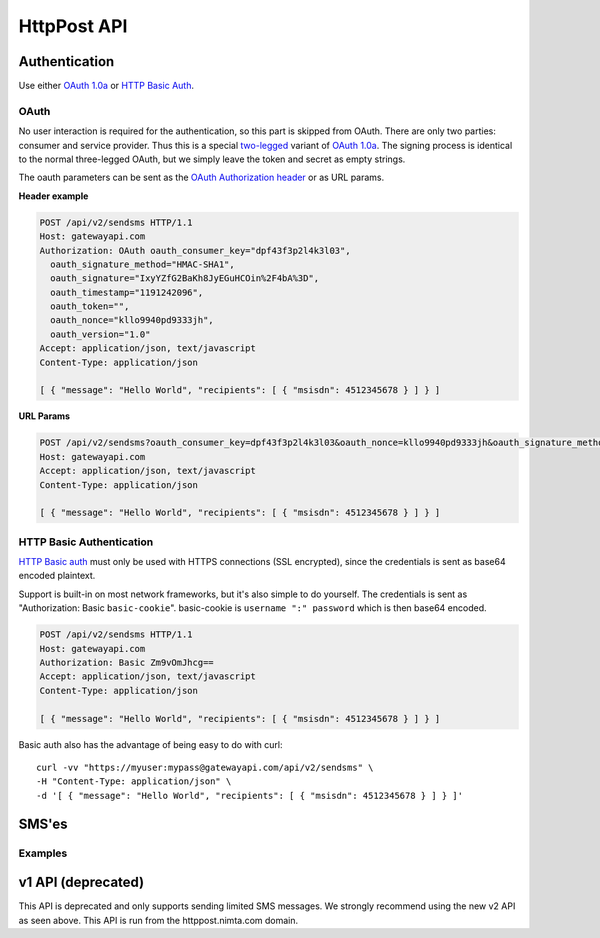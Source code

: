 HttpPost API
============


Authentication
--------------
Use either `OAuth 1.0a`_ or `HTTP Basic Auth`_.

OAuth
^^^^^
No user interaction is required for the authentication, so this part is skipped
from OAuth. There are only two parties: consumer and service provider. Thus
this is a special `two-legged`_ variant of `OAuth 1.0a`_. The signing process is
identical to the normal three-legged OAuth, but we simply leave the token and
secret as empty strings.

The oauth parameters can be sent as the `OAuth Authorization header`_ or as URL
params.

**Header example**

.. sourcecode:: http

   POST /api/v2/sendsms HTTP/1.1
   Host: gatewayapi.com
   Authorization: OAuth oauth_consumer_key="dpf43f3p2l4k3l03",
     oauth_signature_method="HMAC-SHA1",
     oauth_signature="IxyYZfG2BaKh8JyEGuHCOin%2F4bA%3D",
     oauth_timestamp="1191242096",
     oauth_token="",
     oauth_nonce="kllo9940pd9333jh",
     oauth_version="1.0"
   Accept: application/json, text/javascript
   Content-Type: application/json

   [ { "message": "Hello World", "recipients": [ { "msisdn": 4512345678 } ] } ]

**URL Params**

.. sourcecode:: http

   POST /api/v2/sendsms?oauth_consumer_key=dpf43f3p2l4k3l03&oauth_nonce=kllo9940pd9333jh&oauth_signature_method=HMAC-SHA1&oauth_timestamp=1191242096&oauth_token=&oauth_version=1.0 HTTP/1.1
   Host: gatewayapi.com
   Accept: application/json, text/javascript
   Content-Type: application/json

   [ { "message": "Hello World", "recipients": [ { "msisdn": 4512345678 } ] } ]


HTTP Basic Authentication
^^^^^^^^^^^^^^^^^^^^^^^^^
`HTTP Basic auth`_ must only be used with HTTPS connections (SSL encrypted),
since the credentials is sent as base64 encoded plaintext.

Support is built-in on most network frameworks, but it's also simple to do
yourself. The credentials is sent as "Authorization: Basic ``basic-cookie``".
basic-cookie is ``username ":" password`` which is then base64 encoded.

.. sourcecode:: http

   POST /api/v2/sendsms HTTP/1.1
   Host: gatewayapi.com
   Authorization: Basic Zm9vOmJhcg==
   Accept: application/json, text/javascript
   Content-Type: application/json

   [ { "message": "Hello World", "recipients": [ { "msisdn": 4512345678 } ] } ]

Basic auth also has the advantage of being easy to do with curl::

  curl -vv "https://myuser:mypass@gatewayapi.com/api/v2/sendsms" \
  -H "Content-Type: application/json" \
  -d '[ { "message": "Hello World", "recipients": [ { "msisdn": 4512345678 } ] } ]'

SMS'es
------

Examples
^^^^^^^^

.. http:post:: /api/v2/sendsms

   **Minimal request**

   .. sourcecode:: http

      POST /api/v2/sendsms HTTP/1.1
      Host: gatewayapi.com
      Authorization: OAuth oauth_consumer_key="dpf43f3p2l4k3l03",
        oauth_signature_method="HMAC-SHA1",
        oauth_signature="IxyYZfG2BaKh8JyEGuHCOin%2F4bA%3D",
        oauth_timestamp="1191242096",
        oauth_token="",
        oauth_nonce="kllo9940pd9333jh",
        oauth_version="1.0"
      Accept: application/json, text/javascript
      Content-Type: application/json

      [
        {
          "message": "Hello World",
          "recipients": [
            { "msisdn": 4512345678 },
            { "countrycode": 45, "number": 87654321 }
          ]
        }
      ]


   **Fully fledged request**

   .. sourcecode:: http

      POST /api/v2/sendsms HTTP/1.1
      Host: gatewayapi.com
      Authorization: OAuth oauth_consumer_key="dpf43f3p2l4k3l03",
                  oauth_signature_method="HMAC-SHA1",
                  oauth_signature="IxyYZfG2BaKh8JyEGuHCOin%2F4bA%3D",
                  oauth_timestamp="1191242096",
                  oauth_token="",
                  oauth_nonce="kllo9940pd9333jh",
                  oauth_version="1.0"
      Accept: application/json, text/javascript
      Content-Type: application/json

      [
        {
          "class": "A",
          "message": "Hello World, %1, --MYTAG--",
          "recipients": [
            {
              "countrycode": 1,
              "areacode": 514,
              "number": 654321,
              "mcc": 302,
              "mnc": 720,
              "charge": {
                "amount": 1.23,
                "currency": "CAD",
                "code": "P01",
                "description": "Example charged SMS",
                "category": "SC12",
                "servicename": "Example service"
              },
              "tagvalues": [
                "foo",
                "bar"
              ]
            }
          ],
          "sender": "Test Sender",
          "sendtime": 915148800,
          "tags": [
            "--MYTAG--",
            "%1"
          ],
          "userref": "1234",
          "priority": "NORMAL",
          "validity_period": 86400,
          "encoding": "UTF8",
          "destaddr": "MOBILE",
          "udh": "BQQLhCPw",
          "payload": "cGF5bG9hZCBlbmNvZGVkIGFzIGI2NAo="
        }
      ]


v1 API (deprecated)
-------------------

This API is deprecated and only supports sending limited SMS messages. We
strongly recommend using the new v2 API as seen above. This API is run from the
httppost.nimta.com domain.

.. http:post:: /sendsms
   :deprecated:

   Send a SMS message.

   Should only be performed via HTTPS connections since it contains plaintext
   credentials.

   Arguments and be sent as POST (form encoded) or as GET.

   :form user: account username
   :form password: account password
   :form to: One or more MSISDNs to send a message to. Ie 4512345678
   :form smsc: An ISO 3166-1 country code followed by a period and an ID representing the operator
   :form price: A numeric value with two decimals followed by an ISO 4217 currency code, ie. 10.00DKK
   :form text: An alphanumeric value representing the content of the SMS
   :form sessionid: Maximum length is 30 characters – and must always be unique. Recommended format is msisdn:time
   :form from: Optional alphanumeric sender. Maximum 11 characters
   :form callbackurl: Optional URL for status callbacks
   :form class: Class to use for message delivery. Defaults to 'A'
   :reqheader Content-type: application/x-www-form-urlencoded
   :status 200: with a plaintext body: "Processing:sessionid", with sessionid replaced with the given sessionid
   :status 400: if the request can't be processed due to an exception. The body contains the exception message

   **Example request**:

   .. sourcecode:: http

      POST /sendsms HTTP/1.1
      Host: httppost.nimta.com
      Accept: */*
      Content-Length: 139
      Content-Type: application/x-www-form-urlencoded

      user=myusername&password=mypassword&to=4512345678&smsc=dk.tdc&sessionid=4512345678:20100507151010&price=6.00DKK&from=MyCompany&text=MyMessage

   **Example response**:

   .. sourcecode:: http

      HTTP/1.1 200 OK
      Date: Mon, 23 May 2005 22:38:34 GMT
      Server: Apache/2.2 (FreeBSD)
      Content-Length: 36
      Content-Type: text/plain

      Processing:4512345678:20100507151010


.. _`OAuth 1.0a`: http://tools.ietf.org/html/rfc5849
.. _`two-legged`: http://oauth.googlecode.com/svn/spec/ext/consumer_request/1.0/drafts/2/spec.html
.. _`HTTP Basic Auth`: http://tools.ietf.org/html/rfc1945#section-11.1
.. _`OAuth Authorization header`: http://tools.ietf.org/html/rfc5849#section-3.5.1
